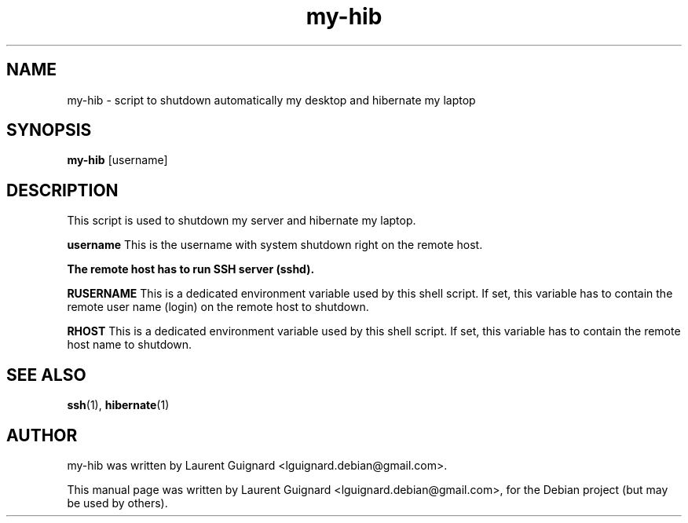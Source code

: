 .TH my-hib 1 
.SH NAME
my-hib \- script to shutdown automatically my desktop and hibernate my laptop
.SH SYNOPSIS
.B my-hib
[username]
.SH DESCRIPTION
This script is used to shutdown my server and hibernate my laptop.
.PP
.B username
This is the username with system shutdown right on the remote host.
.PP
.B The remote host has to run SSH server (sshd).
.PP
.B RUSERNAME
This is a dedicated environment variable used by this shell script. If set,
this variable has to contain the remote user name (login) on the remote
host to shutdown.
.PP
.B RHOST
This is a dedicated environment variable used by this shell script. If set,
this variable has to contain the remote host name to shutdown.
.SH SEE ALSO
.BR ssh (1),
.BR hibernate (1)
.SH AUTHOR
my-hib was written by Laurent Guignard <lguignard.debian@gmail.com>.
.PP
This manual page was written by Laurent Guignard <lguignard.debian@gmail.com>,
for the Debian project (but may be used by others).
